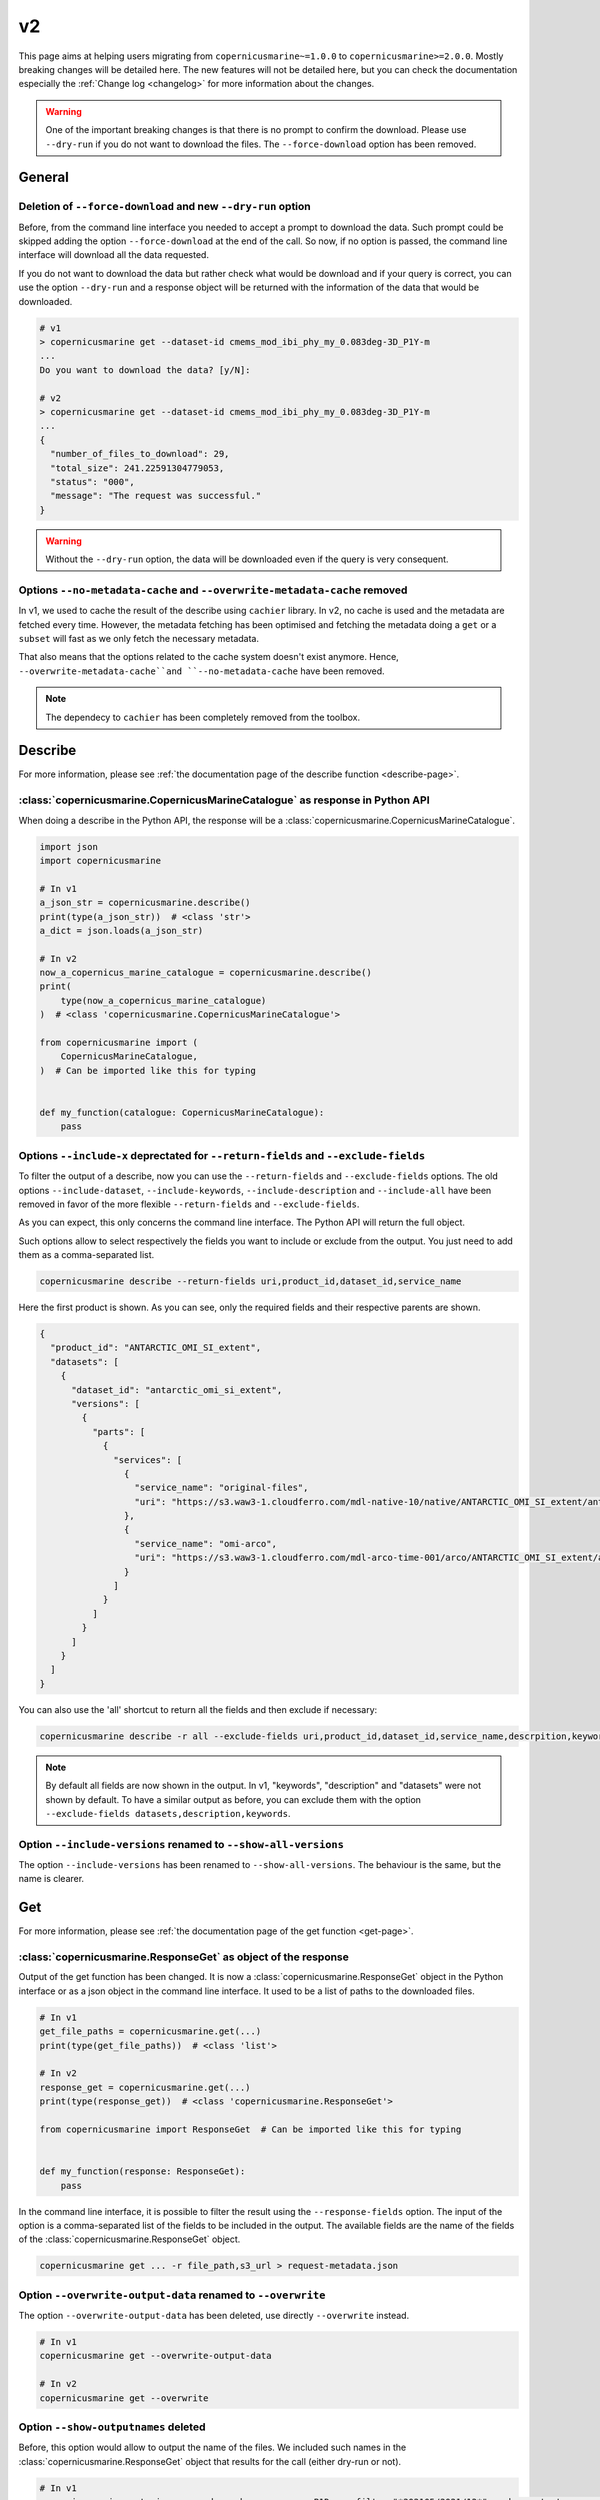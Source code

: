 v2
=====

This page aims at helping users migrating from ``copernicusmarine~=1.0.0`` to ``copernicusmarine>=2.0.0``. Mostly breaking changes will be detailed here.
The new features will not be detailed here, but you can check the documentation especially the :ref:`Change log <changelog>` for more information about the changes.

.. warning::
    One of the important breaking changes is that there is no prompt to confirm the download. Please use ``--dry-run`` if you do not want to download the files.
    The ``--force-download`` option has been removed.

General
------------------

Deletion of ``--force-download`` and new ``--dry-run`` option
"""""""""""""""""""""""""""""""""""""""""""""""""""""""""""""""""""""""

Before, from the command line interface you needed to accept a prompt to download the data.
Such prompt could be skipped adding the option ``--force-download`` at the end of the call.
So now, if no option is passed, the command line interface will download all the data requested.

If you do not want to download the data but rather check what would be download and if your query is correct,
you can use the option ``--dry-run`` and a response object will be returned with
the information of the data that would be downloaded.

.. code-block:: bash

    # v1
    > copernicusmarine get --dataset-id cmems_mod_ibi_phy_my_0.083deg-3D_P1Y-m
    ...
    Do you want to download the data? [y/N]:

    # v2
    > copernicusmarine get --dataset-id cmems_mod_ibi_phy_my_0.083deg-3D_P1Y-m
    ...
    {
      "number_of_files_to_download": 29,
      "total_size": 241.22591304779053,
      "status": "000",
      "message": "The request was successful."
    }


.. warning::
  Without the ``--dry-run`` option, the data will be downloaded even if the query is very consequent.

Options ``--no-metadata-cache`` and ``--overwrite-metadata-cache`` removed
""""""""""""""""""""""""""""""""""""""""""""""""""""""""""""""""""""""""""""

In v1, we used to cache the result of the describe using ``cachier`` library.
In v2, no cache is used and the metadata are fetched every time. However, the metadata fetching has been optimised
and fetching the metadata doing a ``get`` or a ``subset`` will fast as we only fetch the necessary metadata.

That also means that the options related to the cache system doesn't exist anymore.
Hence, ``--overwrite-metadata-cache``and ``--no-metadata-cache`` have been removed.

.. note::

    The dependecy to ``cachier`` has been completely removed from the toolbox.

Describe
------------------

For more information, please see :ref:`the documentation page of the describe function <describe-page>`.

:class:`copernicusmarine.CopernicusMarineCatalogue` as response in Python API
""""""""""""""""""""""""""""""""""""""""""""""""""""""""""""""""""""""""""""""

When doing a describe in the Python API, the response will be a :class:`copernicusmarine.CopernicusMarineCatalogue`.

.. code-block:: python

    import json
    import copernicusmarine

    # In v1
    a_json_str = copernicusmarine.describe()
    print(type(a_json_str))  # <class 'str'>
    a_dict = json.loads(a_json_str)

    # In v2
    now_a_copernicus_marine_catalogue = copernicusmarine.describe()
    print(
        type(now_a_copernicus_marine_catalogue)
    )  # <class 'copernicusmarine.CopernicusMarineCatalogue'>

    from copernicusmarine import (
        CopernicusMarineCatalogue,
    )  # Can be imported like this for typing


    def my_function(catalogue: CopernicusMarineCatalogue):
        pass


Options ``--include-x`` deprectated for ``--return-fields`` and ``--exclude-fields``
""""""""""""""""""""""""""""""""""""""""""""""""""""""""""""""""""""""""""""""""""""""""""

To filter the output of a describe, now you can use the ``--return-fields`` and ``--exclude-fields`` options.
The old options ``--include-dataset``, ``--include-keywords``, ``--include-description`` and ``--include-all`` have been removed in favor of the more
flexible ``--return-fields`` and ``--exclude-fields``.

As you can expect, this only concerns the command line interface. The Python API will return the full object.

Such options allow to select respectively the fields you want to include or exclude from the output. You just need to add them as a comma-separated list.

.. code-block:: bash

    copernicusmarine describe --return-fields uri,product_id,dataset_id,service_name

Here the first product is shown. As you can see, only the required fields and their respective parents are shown.

.. code-block:: json

    {
      "product_id": "ANTARCTIC_OMI_SI_extent",
      "datasets": [
        {
          "dataset_id": "antarctic_omi_si_extent",
          "versions": [
            {
              "parts": [
                {
                  "services": [
                    {
                      "service_name": "original-files",
                      "uri": "https://s3.waw3-1.cloudferro.com/mdl-native-10/native/ANTARCTIC_OMI_SI_extent/antarctic_omi_si_extent_202207/antarctic_omi_si_extent_19930115_P20220328.nc"
                    },
                    {
                      "service_name": "omi-arco",
                      "uri": "https://s3.waw3-1.cloudferro.com/mdl-arco-time-001/arco/ANTARCTIC_OMI_SI_extent/antarctic_omi_si_extent_202207/omi.zarr"
                    }
                  ]
                }
              ]
            }
          ]
        }
      ]
    }

You can also use the 'all' shortcut to return all the fields and then exclude if necessary:

.. code-block:: bash

    copernicusmarine describe -r all --exclude-fields uri,product_id,dataset_id,service_name,descrpition,keywords

.. note::

    By default all fields are now shown in the output. In v1, "keywords", "description" and "datasets" were not shown by default.
    To have a similar output as before, you can exclude them with the option ``--exclude-fields datasets,description,keywords``.


Option ``--include-versions`` renamed to ``--show-all-versions``
""""""""""""""""""""""""""""""""""""""""""""""""""""""""""""""""""

The option ``--include-versions`` has been renamed to ``--show-all-versions``.
The behaviour is the same, but the name is clearer.

Get
------------------

For more information, please see :ref:`the documentation page of the get function <get-page>`.

:class:`copernicusmarine.ResponseGet` as object of the response
""""""""""""""""""""""""""""""""""""""""""""""""""""""""""""""""""

Output of the get function has been changed. It is now a :class:`copernicusmarine.ResponseGet` object in the Python interface or as a
json object in the command line interface. It used to be a list of paths to the downloaded files.

.. code-block:: python

    # In v1
    get_file_paths = copernicusmarine.get(...)
    print(type(get_file_paths))  # <class 'list'>

    # In v2
    response_get = copernicusmarine.get(...)
    print(type(response_get))  # <class 'copernicusmarine.ResponseGet'>

    from copernicusmarine import ResponseGet  # Can be imported like this for typing


    def my_function(response: ResponseGet):
        pass

In the command line interface, it is possible to filter the result using the ``--response-fields`` option.
The input of the option is a comma-separated list of the fields to be included in the output.
The available fields are the name of the fields of the :class:`copernicusmarine.ResponseGet` object.

.. code-block:: bash

    copernicusmarine get ... -r file_path,s3_url > request-metadata.json

Option ``--overwrite-output-data`` renamed to ``--overwrite``
""""""""""""""""""""""""""""""""""""""""""""""""""""""""""""""

The option ``--overwrite-output-data`` has been deleted, use directly ``--overwrite`` instead.

.. code-block:: bash

    # In v1
    copernicusmarine get --overwrite-output-data

    # In v2
    copernicusmarine get --overwrite

Option ``--show-outputnames`` deleted
""""""""""""""""""""""""""""""""""""""""""""""""""""""""""
Before, this option would allow to output the name of the files.
We included such names in the :class:`copernicusmarine.ResponseGet` object that results for the call (either dry-run or not).

.. code-block:: bash

    # In v1
    copernicusmarine get -i cmems_mod_arc_bgc_my_ecosmo_P1D-m --filter "*202105/2021/12*" --show-outputnames > output.json

    # In v2
    copernicusmarine get -i cmems_mod_arc_bgc_my_ecosmo_P1D-m --filter "*202105/2021/12*" -r file_path > output.json

In the Python interface, the ``file_path`` key of the response object contains the same information that was in the ``--show-outputnames`` option.

.. code-block:: python

    # In v2
    response_get = copernicusmarine.get(...)
    files_local_paths = [file_get.file_path for file_get in response_get.files]


Subset
------------------

For more information, please see :ref:`the documentation page of the subset function <subset-page>`.


:class:`copernicusmarine.ResponseSubset` as object of the response
""""""""""""""""""""""""""""""""""""""""""""""""""""""""""""""""""

Output of the get function has been changed. It is now a :class:`copernicusmarine.ResponseSubset` object in the Python interface or as a
json object in the command line interface. It used to be a list of paths to the downloaded files.

.. code-block:: python

    # In v1
    subset_file_paths = copernicusmarine.get(...)
    print(type(subset_file_paths))  # <class 'list'>

    # In v2
    response_get = copernicusmarine.get(...)
    print(type(response_get))  # <class 'copernicusmarine.ResponseSubset'>

    from copernicusmarine import ResponseSubset  # Can be imported like this for typing


    def my_function(response: ResponseSubset):
        pass

In the command line interface, it is possible to filter the result using the ``--response-fields`` option.
The input of the option is a comma-separated list of the fields to be included in the output.
The available fields are the name of the fields of the :class:`copernicusmarine.ResponseSubset` object.

.. code-block:: bash

    copernicusmarine get ... -r minimum,data_transfer_size > request-metadata.json

Option ``--vertical-dimension-output`` renamed
""""""""""""""""""""""""""""""""""""""""""""""""

The option ``--vertical-dimension-output`` has been renamed to ``--vertical-axis``.
It now takes a string as input, either ``depth`` or ``elevation``.

.. code-block:: bash

    # To get elevation instead of depth (default is depth)
    # In v1
    copernicusmarine subset --vertical-dimension-output True

    # In v2
    copernicusmarine subset --vertical-axis elevation

Option ``--overwrite-output-data`` renamed to ``--overwrite``
""""""""""""""""""""""""""""""""""""""""""""""""""""""""""""""

The option ``--overwrite-output-data`` has been deleted, use directly ``--overwrite`` instead.

.. code-block:: bash

    # In v1
    copernicusmarine get --overwrite-output-data

    # In v2
    copernicusmarine get --overwrite

Option ``--netcdf-compression-enabled`` deleted
"""""""""""""""""""""""""""""""""""""""""""""""""

The option ``--netcdf-compression-enabled`` has been removed. The exact same result can be obtain with the ``--netcdf-compression-level`` option directly.

With that change the option ``--netcdf-compression-level`` is now a flag, so you could do:

.. code-block:: bash

    # In v1
    copernicusmarine subset --netcdf-compression-enabled

    # In v2
    copernicusmarine subset --netcdf-compression-level

    # and can choose the level of compression (default is 1 when flag is set)
    copernicusmarine subset --netcdf-compression-level 5


Login
------------------

For more information, please see :ref:`the documentation page of the login function <login-page>`.

Options ``--overwrite`` and ``--overwrite-configuration-file`` renamed to ``--force-overwrite``
""""""""""""""""""""""""""""""""""""""""""""""""""""""""""""""""""""""""""""""""""""""""""""""""""""

The options ``--overwrite`` and ``--overwrite-configuration-file`` have been renamed to ``--force-overwrite``. The option is still the same.

.. code-block:: bash

    # In v1
    copernicusmarine login --overwrite
    # or
    copernicusmarine login --overwrite-configuration-file

    # In v2
    copernicusmarine login --force-overwrite

Option ``--skip-if-user-logged-in`` deleted
"""""""""""""""""""""""""""""""""""""""""""""

The option ``--skip-if-user-logged-in`` has been deleted.
The option ``--check-credentials-valid`` can be used to check that the credentials are correctly set.

Now, we can do the login like this in our notebooks:

.. code-block:: python

    # In v1
    copernicusmarine.login(skip_if_user_logged_in=True)

    # In v2
    if not copernicusmarine.login(check_credentials_valid=True):
        copernicusmarine.login()
